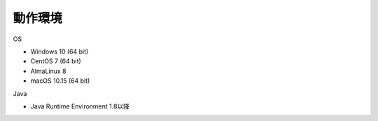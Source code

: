 .. _requirement: 

=======================================
動作環境
=======================================

OS

* Windows 10 (64 bit)
* CentOS 7 (64 bit)
* AlmaLinux 8
* macOS 10.15 (64 bit)

Java

* Java Runtime Environment 1.8以降